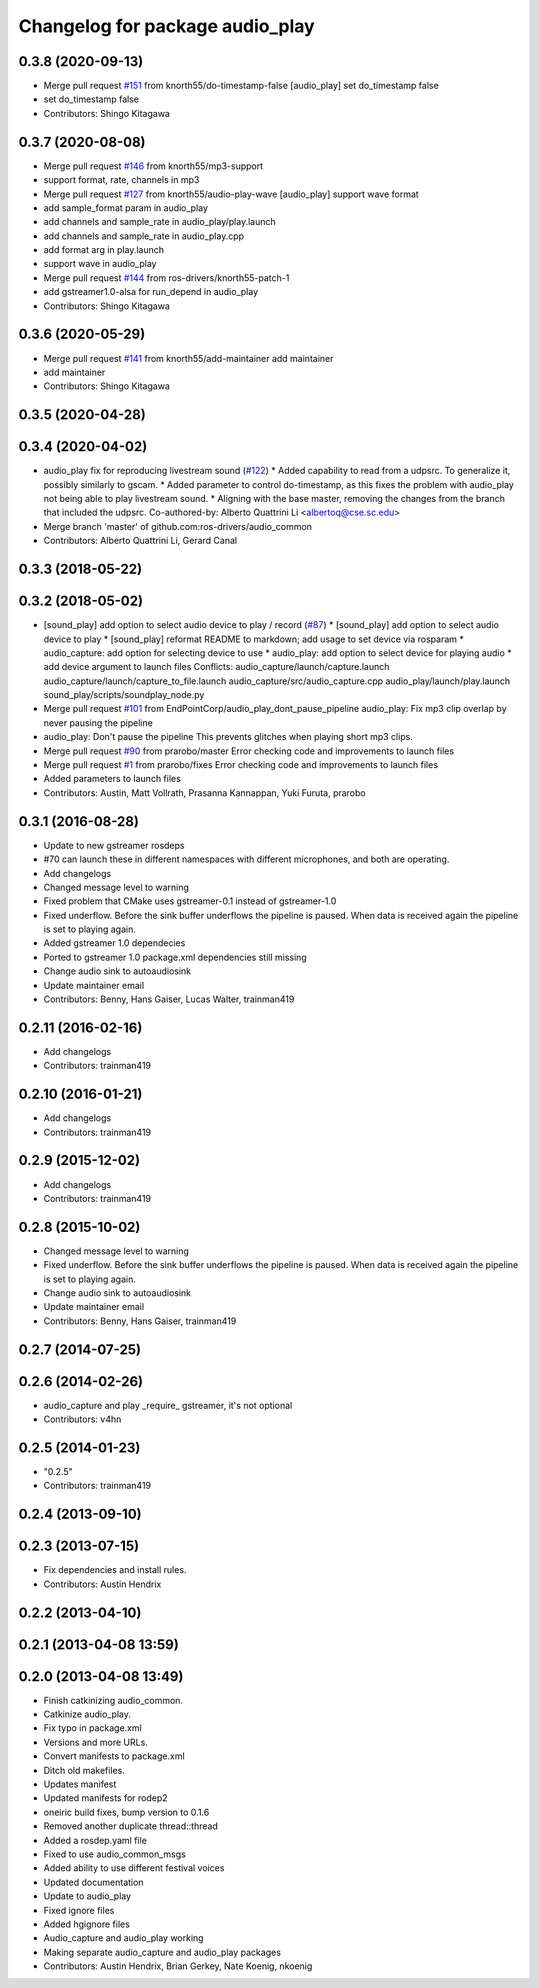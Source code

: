 ^^^^^^^^^^^^^^^^^^^^^^^^^^^^^^^^
Changelog for package audio_play
^^^^^^^^^^^^^^^^^^^^^^^^^^^^^^^^

0.3.8 (2020-09-13)
------------------
* Merge pull request `#151 <https://github.com/ros-drivers/audio_common/issues/151>`_ from knorth55/do-timestamp-false
  [audio_play] set do_timestamp false
* set do_timestamp false
* Contributors: Shingo Kitagawa

0.3.7 (2020-08-08)
------------------
* Merge pull request `#146 <https://github.com/ros-drivers/audio_common/issues/146>`_ from knorth55/mp3-support
* support format, rate, channels in mp3
* Merge pull request `#127 <https://github.com/ros-drivers/audio_common/issues/127>`_ from knorth55/audio-play-wave
  [audio_play] support wave format
* add sample_format param in audio_play
* add channels and sample_rate in audio_play/play.launch
* add channels and sample_rate in audio_play.cpp
* add format arg in play.launch
* support wave in audio_play
* Merge pull request `#144 <https://github.com/ros-drivers/audio_common/issues/144>`_ from ros-drivers/knorth55-patch-1
* add gstreamer1.0-alsa for run_depend in audio_play
* Contributors: Shingo Kitagawa

0.3.6 (2020-05-29)
------------------
* Merge pull request `#141 <https://github.com/ros-drivers/audio_common/issues/141>`_ from knorth55/add-maintainer
  add maintainer
* add maintainer
* Contributors: Shingo Kitagawa

0.3.5 (2020-04-28)
------------------

0.3.4 (2020-04-02)
------------------
* audio_play fix for reproducing livestream sound (`#122 <https://github.com/ros-drivers/audio_common/issues/122>`_)
  * Added capability to read from a udpsrc. To generalize it, possibly similarly to gscam.
  * Added parameter to control do-timestamp, as this fixes the problem with audio_play not being able to play livestream sound.
  * Aligning with the base master, removing the changes from the branch that included the udpsrc.
  Co-authored-by: Alberto Quattrini Li <albertoq@cse.sc.edu>
* Merge branch 'master' of github.com:ros-drivers/audio_common
* Contributors: Alberto Quattrini Li, Gerard Canal

0.3.3 (2018-05-22)
------------------

0.3.2 (2018-05-02)
------------------
* [sound_play] add option to select audio device to play / record (`#87 <https://github.com/ros-drivers/audio_common/issues/87>`_)
  * [sound_play] add option to select audio device to play
  * [sound_play] reformat README to markdown; add usage to set device via rosparam
  * audio_capture: add option for selecting device to use
  * audio_play: add option to select device for playing audio
  * add device argument to launch files
  Conflicts:
  audio_capture/launch/capture.launch
  audio_capture/launch/capture_to_file.launch
  audio_capture/src/audio_capture.cpp
  audio_play/launch/play.launch
  sound_play/scripts/soundplay_node.py
* Merge pull request `#101 <https://github.com/ros-drivers/audio_common/issues/101>`_ from EndPointCorp/audio_play_dont_pause_pipeline
  audio_play: Fix mp3 clip overlap by never pausing the pipeline
* audio_play: Don't pause the pipeline
  This prevents glitches when playing short mp3 clips.
* Merge pull request `#90 <https://github.com/ros-drivers/audio_common/issues/90>`_ from prarobo/master
  Error checking code and improvements to launch files
* Merge pull request `#1 <https://github.com/ros-drivers/audio_common/issues/1>`_ from prarobo/fixes
  Error checking code and improvements to launch files
* Added parameters to launch files
* Contributors: Austin, Matt Vollrath, Prasanna Kannappan, Yuki Furuta, prarobo

0.3.1 (2016-08-28)
------------------
* Update to new gstreamer rosdeps
* #70 can launch these in different namespaces with different microphones, and both are operating.
* Add changelogs
* Changed message level to warning
* Fixed problem that CMake uses gstreamer-0.1 instead of gstreamer-1.0
* Fixed underflow.
  Before the sink buffer underflows the pipeline is paused. When data is received again the pipeline is set to playing again.
* Added gstreamer 1.0 dependecies
* Ported to gstreamer 1.0
  package.xml dependencies still missing
* Change audio sink to autoaudiosink
* Update maintainer email
* Contributors: Benny, Hans Gaiser, Lucas Walter, trainman419

0.2.11 (2016-02-16)
-------------------
* Add changelogs
* Contributors: trainman419

0.2.10 (2016-01-21)
-------------------
* Add changelogs
* Contributors: trainman419

0.2.9 (2015-12-02)
------------------
* Add changelogs
* Contributors: trainman419

0.2.8 (2015-10-02)
------------------
* Changed message level to warning
* Fixed underflow.
  Before the sink buffer underflows the pipeline is paused. When data is received again the pipeline is set to playing again.
* Change audio sink to autoaudiosink
* Update maintainer email
* Contributors: Benny, Hans Gaiser, trainman419

0.2.7 (2014-07-25)
------------------

0.2.6 (2014-02-26)
------------------
* audio_capture and play _require\_ gstreamer, it's not optional
* Contributors: v4hn

0.2.5 (2014-01-23)
------------------
* "0.2.5"
* Contributors: trainman419

0.2.4 (2013-09-10)
------------------

0.2.3 (2013-07-15)
------------------
* Fix dependencies and install rules.
* Contributors: Austin Hendrix

0.2.2 (2013-04-10)
------------------

0.2.1 (2013-04-08 13:59)
------------------------

0.2.0 (2013-04-08 13:49)
------------------------
* Finish catkinizing audio_common.
* Catkinize audio_play.
* Fix typo in package.xml
* Versions and more URLs.
* Convert manifests to package.xml
* Ditch old makefiles.
* Updates manifest
* Updated manifests for rodep2
* oneiric build fixes, bump version to 0.1.6
* Removed another duplicate thread::thread
* Added a rosdep.yaml file
* Fixed to use audio_common_msgs
* Added ability to use different festival voices
* Updated documentation
* Update to audio_play
* Fixed ignore files
* Added hgignore files
* Audio_capture and audio_play working
* Making separate audio_capture and audio_play packages
* Contributors: Austin Hendrix, Brian Gerkey, Nate Koenig, nkoenig

